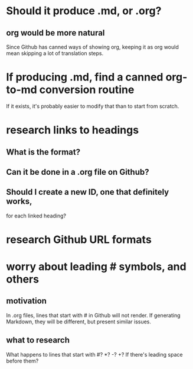 * Should it produce .md, or .org?
** org would be more natural
   Since Github has canned ways of showing org,
   keeping it as org would mean skipping a lot of translation steps.
* If producing .md, find a canned org-to-md conversion routine
  If it exists, it's probably easier to modify that
  than to start from scratch.
* research links to headings
** What is the format?
** Can it be done in a .org file on Github?
** Should I create a new ID, one that definitely works,
   for each linked heading?
* research Github URL formats
* worry about leading # symbols, and others
** motivation
   In .org files, lines that start with # in Github will not render.
   If generating Markdown, they will be different,
   but present similar issues.
** what to research
   What happens to lines that start with #? *? -? +?
   If there's leading space before them?
